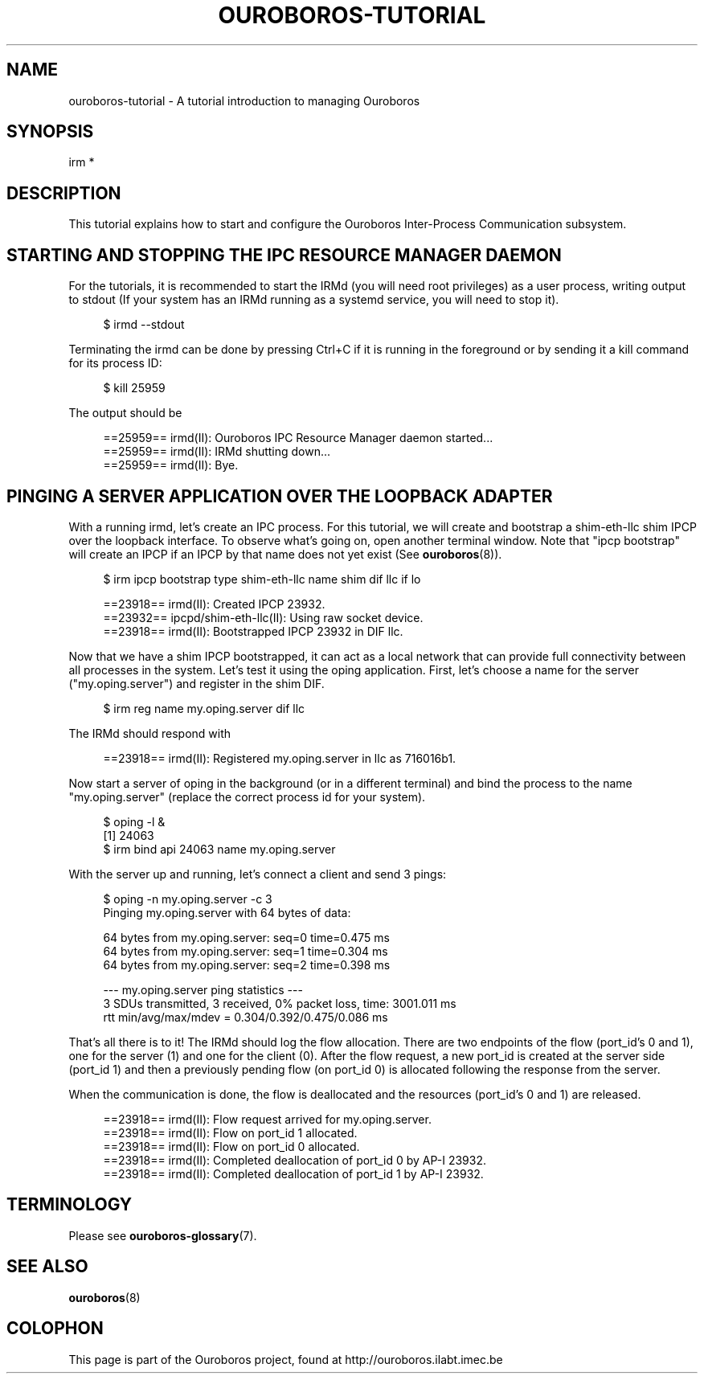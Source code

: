 .\" Ouroboros man pages (C) 2017
.\" Dimitri Staessens <dimitri.staessens@ugent.be>
.\" Sander Vrijders <sander.vrijders@ugent.be>

.TH OUROBOROS-TUTORIAL 7 2017-10-15 Ouroboros "Ouroboros User Manual"

.SH NAME

ouroboros-tutorial - A tutorial introduction to managing Ouroboros

.SH SYNOPSIS

irm *

.SH DESCRIPTION
This tutorial explains how to start and configure the Ouroboros
Inter-Process Communication subsystem.

.SH STARTING AND STOPPING THE IPC RESOURCE MANAGER DAEMON

For the tutorials, it is recommended to start the IRMd (you will need
root privileges) as a user process, writing output to stdout (If your
system has an IRMd running as a systemd service, you will need to stop
it).

.RS 4
$ irmd --stdout
.RE

Terminating the irmd can be done by pressing Ctrl+C if it is running
in the foreground or by sending it a kill command for its process ID:

.RS 4
$ kill 25959
.RE

The output should be

.RS 4
==25959== irmd(II): Ouroboros IPC Resource Manager daemon started...
.br
==25959== irmd(II): IRMd shutting down...
.br
==25959== irmd(II): Bye.
.RE

.SH PINGING A SERVER APPLICATION OVER THE LOOPBACK ADAPTER

With a running irmd, let's create an IPC process. For this
tutorial, we will create and bootstrap a shim-eth-llc shim IPCP over
the loopback interface. To observe what's going on, open another
terminal window. Note that "ipcp bootstrap" will create an IPCP if an
IPCP by that name does not yet exist (See \fBouroboros\fR(8)).

.RS 4
$ irm ipcp bootstrap type shim-eth-llc name shim dif llc if lo
.RE

.RS 4
==23918== irmd(II): Created IPCP 23932.
.br
==23932== ipcpd/shim-eth-llc(II): Using raw socket device.
.br
==23918== irmd(II): Bootstrapped IPCP 23932 in DIF llc.
.RE

Now that we have a shim IPCP bootstrapped, it can act as a local
network that can provide full connectivity between all processes in
the system. Let's test it using the oping application. First, let's
choose a name for the server ("my.oping.server") and register in the
shim DIF.

.RS 4
$ irm reg name my.oping.server dif llc
.RE

The IRMd should respond with

.RS 4
==23918== irmd(II): Registered my.oping.server in llc as 716016b1.
.RE

Now start a server of oping in the background (or in a different
terminal) and bind the process to the name "my.oping.server" (replace
the correct process id for your system).

.RS 4
$ oping -l &
.br
[1] 24063
.br
$ irm bind api 24063 name my.oping.server
.RE

With the server up and running, let's connect a client and send 3
pings:

.RS 4
$ oping -n my.oping.server -c 3
.br
Pinging my.oping.server with 64 bytes of data:

64 bytes from my.oping.server: seq=0 time=0.475 ms
.br
64 bytes from my.oping.server: seq=1 time=0.304 ms
.br
64 bytes from my.oping.server: seq=2 time=0.398 ms

--- my.oping.server ping statistics ---
.br
3 SDUs transmitted, 3 received, 0% packet loss, time: 3001.011 ms
.br
rtt min/avg/max/mdev = 0.304/0.392/0.475/0.086 ms
.RE

That's all there is to it! The IRMd should log the flow
allocation. There are two endpoints of the flow (port_id's 0 and 1),
one for the server (1) and one for the client (0). After the flow
request, a new port_id is created at the server side (port_id 1) and
then a previously pending flow (on port_id 0) is allocated following
the response from the server.

When the communication is done, the flow is deallocated and the
resources (port_id's 0 and 1) are released.

.RS 4
==23918== irmd(II): Flow request arrived for my.oping.server.
.br
==23918== irmd(II): Flow on port_id 1 allocated.
.br
==23918== irmd(II): Flow on port_id 0 allocated.
.br
==23918== irmd(II): Completed deallocation of port_id 0 by AP-I 23932.
.br
==23918== irmd(II): Completed deallocation of port_id 1 by AP-I 23932.
.RE

.SH TERMINOLOGY
Please see \fBouroboros-glossary\fR(7).

.SH SEE ALSO
\fBouroboros\fR(8)

.SH COLOPHON
This page is part of the Ouroboros project, found at
http://ouroboros.ilabt.imec.be
